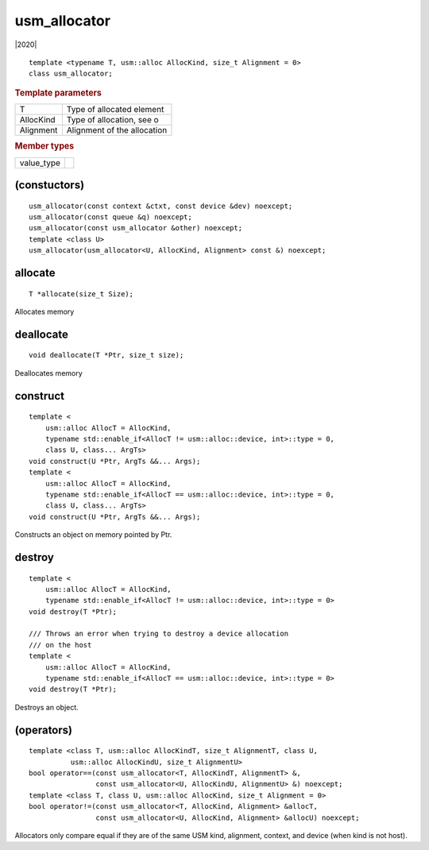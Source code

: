 .. _usm_allocator:

.. rst-class:: api-class

===============
 usm_allocator
===============

|2020|

::

   template <typename T, usm::alloc AllocKind, size_t Alignment = 0>
   class usm_allocator;

.. rubric:: Template parameters

=============  ===	    
T              Type of allocated element
AllocKind      Type of allocation, see o
Alignment      Alignment of the allocation
=============  ===	    
	    
.. rubric:: Member types

=============  ===	    
value_type
=============  ===	    


.. member-toc::

(constuctors)
=============

::

  usm_allocator(const context &ctxt, const device &dev) noexcept;
  usm_allocator(const queue &q) noexcept;
  usm_allocator(const usm_allocator &other) noexcept;
  template <class U>
  usm_allocator(usm_allocator<U, AllocKind, Alignment> const &) noexcept;

allocate
========

::

  T *allocate(size_t Size);

Allocates memory

deallocate
==========

::
   
  void deallocate(T *Ptr, size_t size);

Deallocates memory  

construct
=========

::

  template <
      usm::alloc AllocT = AllocKind,
      typename std::enable_if<AllocT != usm::alloc::device, int>::type = 0,
      class U, class... ArgTs>
  void construct(U *Ptr, ArgTs &&... Args);
  template <
      usm::alloc AllocT = AllocKind,
      typename std::enable_if<AllocT == usm::alloc::device, int>::type = 0,
      class U, class... ArgTs>
  void construct(U *Ptr, ArgTs &&... Args);

Constructs an object on memory pointed by Ptr.

destroy
=======

::
   
  template <
      usm::alloc AllocT = AllocKind,
      typename std::enable_if<AllocT != usm::alloc::device, int>::type = 0>
  void destroy(T *Ptr);

  /// Throws an error when trying to destroy a device allocation
  /// on the host
  template <
      usm::alloc AllocT = AllocKind,
      typename std::enable_if<AllocT == usm::alloc::device, int>::type = 0>
  void destroy(T *Ptr);

Destroys an object.


(operators)
===========

::

   template <class T, usm::alloc AllocKindT, size_t AlignmentT, class U,
             usm::alloc AllocKindU, size_t AlignmentU>
   bool operator==(const usm_allocator<T, AllocKindT, AlignmentT> &,
                   const usm_allocator<U, AllocKindU, AlignmentU> &) noexcept;
   template <class T, class U, usm::alloc AllocKind, size_t Alignment = 0>
   bool operator!=(const usm_allocator<T, AllocKind, Alignment> &allocT,
                   const usm_allocator<U, AllocKind, Alignment> &allocU) noexcept;

Allocators only compare equal if they are of the same USM kind, alignment,
context, and device (when kind is not host).

